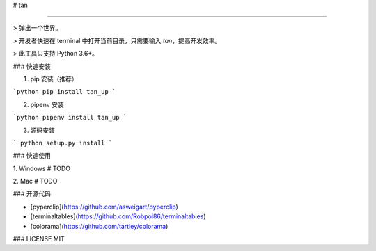 
# tan

-----

> 弹出一个世界。

> 开发者快速在 terminal 中打开当前目录，只需要输入 `tan`，提高开发效率。

> 此工具只支持 Python 3.6+。


### 快速安装

1. pip 安装（推荐）

```python
pip install tan_up
```

2. pipenv 安装

```python
pipenv install tan_up
```

3. 源码安装

```
python setup.py install
```

### 快速使用

1. Windows
# TODO

2. Mac
# TODO

### 开源代码

* [pyperclip](https://github.com/asweigart/pyperclip)

* [terminaltables](https://github.com/Robpol86/terminaltables)

* [colorama](https://github.com/tartley/colorama)

### LICENSE
MIT

